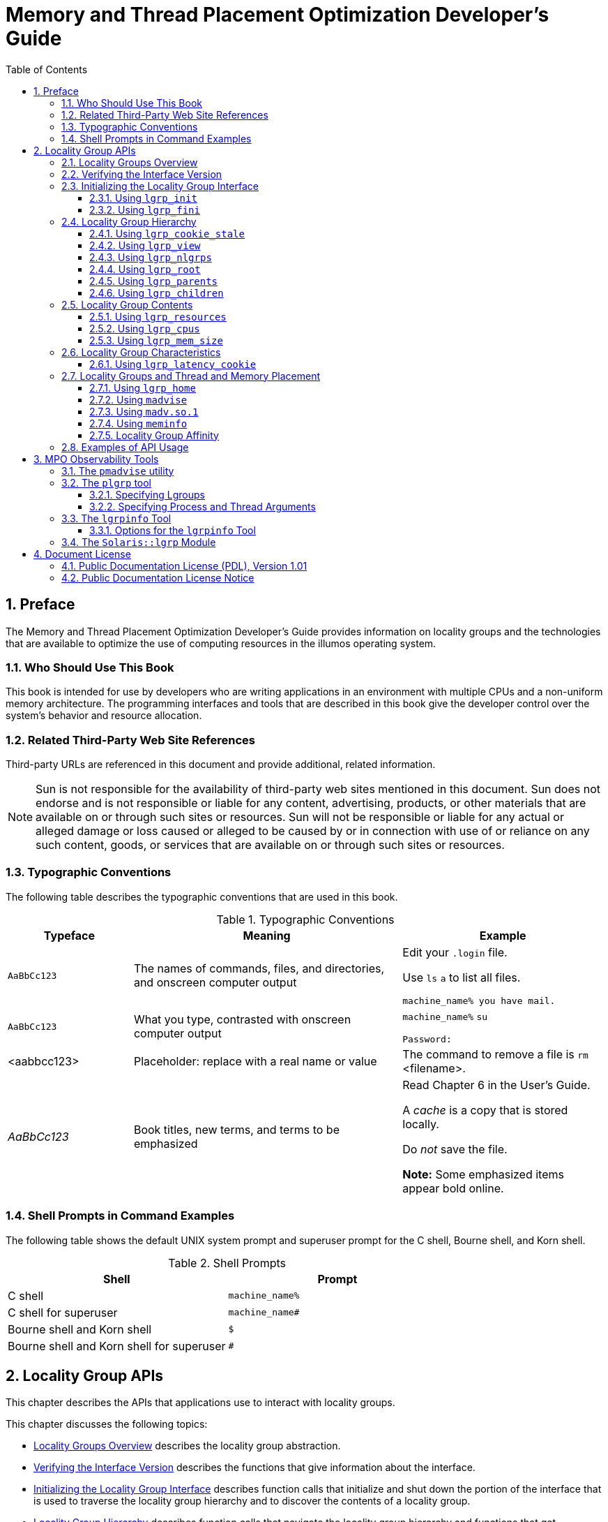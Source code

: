 = Memory and Thread Placement Optimization Developer's Guide
:toc: left
:toclevels: 3
:sectnums:
:source-highlighter: highlight.js
:highlightjs-theme: github
:icons: font
:linkattrs:
:sectanchors:
:stylesdir: .
:stylesheet: illumos-docs.css

== Preface

The Memory and Thread Placement Optimization Developer's Guide provides
information on locality groups and the technologies that are available
to optimize the use of computing resources in the illumos operating
system.

[[who-should-use-this-book]]
=== Who Should Use This Book

This book is intended for use by developers who are writing applications
in an environment with multiple CPUs and a non-uniform memory
architecture. The programming interfaces and tools that are described in
this book give the developer control over the system's behavior and
resource allocation.

[[related-third-party-web-site-references]]
=== Related Third-Party Web Site References

Third-party URLs are referenced in this document and provide additional,
related information.

[NOTE]
Sun is not responsible for the availability of third-party web sites
mentioned in this document. Sun does not endorse and is not responsible
or liable for any content, advertising, products, or other materials
that are available on or through such sites or resources. Sun will not
be responsible or liable for any actual or alleged damage or loss caused
or alleged to be caused by or in connection with use of or reliance on
any such content, goods, or services that are available on or through
such sites or resources.

[[typographic-conventions]]
=== Typographic Conventions

The following table describes the typographic conventions that are used
in this book.

.Typographic Conventions
[width="100%",cols="21%,45%,34%",options="header",]
|===
|Typeface |Meaning |Example
|`AaBbCc123` |The names of commands, files, and directories, and
onscreen computer output a|
Edit your `.login` file.

Use `ls` `a` to list all files.

`machine++_++name% you have mail.`

|`AaBbCc123` |What you type, contrasted with onscreen computer output a|
`machine++_++name%` `su`

`Password:`

|++<++aabbcc123++>++ |Placeholder: replace with a real name or value
|The command to remove a file is `rm` ++<++filename++>++.

|_AaBbCc123_ |Book titles, new terms, and terms to be emphasized a|
Read Chapter 6 in the User's Guide.

A _cache_ is a copy that is stored locally.

Do _not_ save the file.

*Note:* Some emphasized items appear bold online.

|===

[[shell-prompts-in-command-examples]]
=== Shell Prompts in Command Examples

The following table shows the default UNIX system prompt and superuser
prompt for the C shell, Bourne shell, and Korn shell.

.Shell Prompts
[width="100%",cols="50%,50%",options="header",]
|===
|Shell |Prompt
|C shell |`machine++_++name%`
|C shell for superuser |`machine++_++name#`
|Bourne shell and Korn shell |`$`
|Bourne shell and Korn shell for superuser |`#`
|===

[[locality-group-apis]]
== Locality Group APIs

This chapter describes the APIs that applications use to interact with
locality groups.

This chapter discusses the following topics:

* link:#locality-groups-overview[Locality Groups Overview] describes the locality group
abstraction.
* link:#verifying-the-interface-version[Verifying the Interface Version] describes the
functions that give information about the interface.
* link:#initializing-the-locality-group-interface[Initializing the Locality Group Interface] describes
function calls that initialize and shut down the portion of the
interface that is used to traverse the locality group hierarchy and to
discover the contents of a locality group.
* link:#locality-group-hierarchy[Locality Group Hierarchy] describes function calls
that navigate the locality group hierarchy and functions that get
characteristics of the locality group hierarchy.
* link:#locality-group-contents[Locality Group Contents] describes function calls
that retrieve information about a locality group's contents.
* link:#locality-group-characteristics[Locality Group Characteristics] describes function
calls that retrieve information about a locality group's
characteristics.
* link:#locality-groups-and-thread-and-memory-placement[Locality Groups and Thread and Memory Placement]
describes how to affect the locality group placement of a thread and its
memory.
* link:#examples-of-api-usage[Examples of API Usage] contains code that performs
example tasks by using the APIs that are described in this chapter.

[[locality-groups-overview]]
=== Locality Groups Overview

Shared memory multiprocessor computers contain multiple CPUs. Each CPU
can access all of the memory in the machine. In some shared memory
multiprocessors, the memory architecture enables each CPU to access some
areas of memory more quickly than other areas.

When a machine with such a memory architecture runs the illumos
software, providing information to the kernel about the shortest access
times between a given CPU and a given area of memory can improve the
system's performance. The locality group (lgroup) abstraction has been
introduced to handle this information. The lgroup abstraction is part of
the Memory Placement Optimization (MPO) feature.

An lgroup is a set of CPU–like and memory–like devices in which each CPU
in the set can access any memory in that set within a bounded latency
interval. The value of the latency interval represents the least common
latency between all the CPUs and all the memory in that lgroup. The
latency bound that defines an lgroup does not restrict the maximum
latency between members of that lgroup. The value of the latency bound
is the shortest latency that is common to all possible CPU-memory pairs
in the group.

Lgroups are hierarchical. The lgroup hierarchy is a Directed Acyclic
Graph (DAG) and is similar to a tree, except that an lgroup might have
more than one parent. The root lgroup contains all the resources in the
system and can include child lgroups. Furthermore, the root lgroup can
be characterized as having the highest latency value of all the lgroups
in the system. All of its child lgroups will have lower latency values.
The lgroups closer to the root have a higher latency while lgroups
closer to leaves have lower latency.

A computer in which all the CPUs can access all the memory in the same
amount of time can be represented with a single lgroup (see
link:#lgroups-fig-52[Single Locality Group Schematic]). A computer in
which some of the CPUs can access some areas of memory in a shorter time
than other areas can be represented by using multiple lgroups (see
link:#lgroups-fig-53[Multiple Locality Groups Schematic]).

.Single Locality Group Schematic
[#lgroups-fig-52]
image::figures/single-lat-bound.png[All CPUs in the machine can access the memory in a comparable time frame.]

.Multiple Locality Groups Schematic
[#lgroups-fig-53]
image::figures/loc-groups-schem.png[The machine's CPU and memory resources are grouped by bounded latency intervals.]

The organization of the lgroup hierarchy simplifies the task of finding
the nearest resources in the system. Each thread is assigned a home
lgroup upon creation. The operating system attempts to allocate
resources for the thread from the thread's home lgroup by default. For
example, the illumos kernel attempts to schedule a thread to run on the
CPUs in the thread's home lgroup and allocate the thread's memory in the
thread's home lgroup by default. If the desired resources are not
available from the thread's home lgroup, the kernel can traverse the
lgroup hierarchy to find the next nearest resources from parents of the
home lgroup. If the desired resources are not available in the home
lgroup's parents, the kernel continues to traverse the lgroup hierarchy
to the successive ancestor lgroups of the home lgroup. The root lgroup
is the ultimate ancestor of all other lgroups in a machine and contains
all of the machine's resources.

The lgroup APIs export the lgroup abstraction for applications to use
for observability and performance tuning. A new library, called
`liblgrp`, contains the new APIs. Applications can use the APIs to
perform the following tasks:

* Traverse the group hierarchy
* Discover the contents and characteristics of a given lgroup
* Affect the thread and memory placement on lgroups

[[verifying-the-interface-version]]
=== Verifying the Interface Version

The `lgrp++_++version(3LGRP)` function must be used to verify the
presence of a supported lgroup interface before using the lgroup API.
The `lgrp++_++version` function has the following syntax:

[source,c]
----
#include <sys/lgrp_user.h>
int lgrp_version(const int version);
----

The `lgrp++_++version` function takes a version number for the lgroup
interface as an argument and returns the lgroup interface version that
the system supports. When the current implementation of the lgroup API
supports the version number in the `version` argument, the
`lgrp++_++version` function returns that version number. Otherwise, the
`lgrp++_++version` function returns `LGRP++_++VER++_++NONE`.

[[lgroups-ex-26]]
Example of `lgrp++_++version` Use

[source,c]
----
#include <sys/lgrp_user.h>
if (lgrp_version(LGRP_VER_CURRENT) != LGRP_VER_CURRENT) {
    fprintf(stderr, "Built with unsupported lgroup interface %d\n",
        LGRP_VER_CURRENT);
    exit (1);
}
----

[[initializing-the-locality-group-interface]]
=== Initializing the Locality Group Interface

Applications must call `lgrp++_++init(3LGRP)` in order to use the APIs
for traversing the lgroup hierarchy and to discover the contents of the
lgroup hierarchy. The call to `lgrp++_++init` gives the application a
consistent snapshot of the lgroup hierarchy. The application developer
can specify whether the snapshot contains only the resources that are
available to the calling thread specifically or the resources that are
available to the operating system in general. The `lgrp++_++init`
function returns a cookie that is used for the following tasks:

* Navigating the lgroup hierarchy
* Determining the contents of an lgroup
* Determining whether the snapshot is current

[[using-lgrp_init]]
==== Using `lgrp++_++init`

The `lgrp++_++init` function initializes the lgroup interface and takes
a snapshot of the lgroup hierarchy.

[source,c]
----
#include <sys/lgrp_user.h>
lgrp_cookie_t lgrp_init(lgrp_view_t view);
----

When the `lgrp++_++init` function is called with
`LGRP++_++VIEW++_++CALLER` as the view, the function returns a snapshot
that contains only the resources that are available to the calling
thread. When the `lgrp++_++init` function is called with
`LGRP++_++VIEW++_++OS` as the view, the function returns a snapshot that
contains the resources that are available to the operating system. When
a thread successfully calls the `lgrp++_++init` function, the function
returns a cookie that is used by any function that interacts with the
lgroup hierarchy. When a thread no longer needs the cookie, call the
`lgrp++_++fini` function with the cookie as the argument.

The lgroup hierarchy consists of a root lgroup that contains all of the
machine's CPU and memory resources. The root lgroup might contain other
locality groups bounded by smaller latencies.

The `lgrp++_++init` function can return two errors. When a view is
invalid, the function returns EINVAL. When there is insufficient memory
to allocate the snapshot of the lgroup hierarchy, the function returns
ENOMEM.

[[using-lgrp_fini]]
==== Using `lgrp++_++fini`

The `lgrp++_++fini(3LGRP)` function ends the usage of a given cookie and
frees the corresponding lgroup hierarchy snapshot.

[source,c]
----
#include <sys/lgrp_user.h>
int lgrp_fini(lgrp_cookie_t cookie);
----

The `lgrp++_++fini` function takes a cookie that represents an lgroup
hierarchy snapshot created by a previous call to `lgrp++_++init`. The
`lgrp++_++fini` function frees the memory that is allocated to that
snapshot. After the call to `lgrp++_++fini`, the cookie is invalid. Do
not use that cookie again.

When the cookie passed to the `lgrp++_++fini` function is invalid,
`lgrp++_++fini` returns EINVAL.

[[locality-group-hierarchy]]
=== Locality Group Hierarchy

The APIs that are described in this section enable the calling thread to
navigate the lgroup hierarchy. The lgroup hierarchy is a directed
acyclic graph that is similar to a tree, except that a node might have
more than one parent. The root lgroup represents the whole machine and
contains all of that machine's resources. The root lgroup is the lgroup
with the highest latency value in the system. Each of the child lgroups
contains a subset of the hardware that is in the root lgroup. Each child
lgroup is bounded by a lower latency value. Locality groups that are
closer to the root have more resources and a higher latency. Locality
groups that are closer to the leaves have fewer resources and a lower
latency. An lgroup can contain resources directly within its latency
boundary. An lgroup can also contain leaf lgroups that contain their own
sets of resources. The resources of leaf lgroups are available to the
lgroup that encapsulates those leaf lgroups.

[[using-lgrpcookiestale]]
==== Using `lgrp++_++cookie++_++stale`

The `lgrp++_++cookie++_++stale(3LGRP)` function determines whether the
snapshot of the lgroup hierarchy represented by the given cookie is
current.

[source,c]
----
#include <sys/lgrp_user.h>
int lgrp_cookie_stale(lgrp_cookie_t cookie);
----

The cookie returned by the `lgrp++_++init` function can become stale due
to several reasons that depend on the view that the snapshot represents.
A cookie that is returned by calling the `lgrp++_++init` function with
the view set to `LGRP++_++VIEW++_++OS` can become stale due to changes
in the lgroup hierarchy such as dynamic reconfiguration or a change in a
CPU's online status. A cookie that is returned by calling the
`lgrp++_++init` function with the view set to `LGRP++_++VIEW++_++CALLER`
can become stale due to changes in the calling thread's processor set or
changes in the lgroup hierarchy. A stale cookie is refreshed by calling
the `lgrp++_++fini` function with the old cookie, followed by calling
`lgrp++_++init` to generate a new cookie.

The `lgrp++_++cookie++_++stale` function returns EINVAL when the given
cookie is invalid.

[[using-lgrp_view]]
==== Using `lgrp++_++view`

The `lgrp++_++view(3LGRP)` function determines the view with which a
given lgroup hierarchy snapshot was taken.

[source,c]
----
#include <sys/lgrp_user.h>
lgrp_view_t lgrp_view(lgrp_cookie_t cookie);
----

The `lgrp++_++view` function takes a cookie that represents a snapshot
of the lgroup hierarchy and returns the snapshot's view of the lgroup
hierarchy. Snapshots that are taken with the view
`LGRP++_++VIEW++_++CALLER` contain only the resources that are available
to the calling thread. Snapshots that are taken with the view
`LGRP++_++VIEW++_++OS` contain all the resources that are available to
the operating system.

The `lgrp++_++view` function returns EINVAL when the given cookie is
invalid.

[[using-lgrp_nlgrps]]
==== Using `lgrp++_++nlgrps`

The `lgrp++_++nlgrps(3LGRP)` function returns the number of locality
groups in the system. If a system has only one locality group, memory
placement optimizations have no effect.

[source,c]
----
#include <sys/lgrp_user.h>
int lgrp_nlgrps(lgrp_cookie_t cookie);
----

The `lgrp++_++nlgrps` function takes a cookie that represents a snapshot
of the lgroup hierarchy and returns the number of lgroups available in
the hierarchy.

The `lgrp++_++nlgrps` function returns EINVAL when the cookie is
invalid.

[[using-lgrp_root]]
==== Using `lgrp++_++root`

The `lgrp++_++root(3LGRP)` function returns the root lgroup ID.

[source,c]
----
#include <sys/lgrp_user.h>
lgrp_id_t lgrp_root(lgrp_cookie_t cookie);
----

The `lgrp++_++root` function takes a cookie that represents a snapshot
of the lgroup hierarchy and returns the root lgroup ID.

[[using-lgrp_parents]]
==== Using `lgrp++_++parents`

The `lgrp++_++parents(3LGRP)` function takes a cookie that represents a
snapshot of the lgroup hierarchy and returns the number of parent
lgroups for the specified lgroup.

[source,c]
----
#include <sys/lgrp_user.h>
int lgrp_parents(lgrp_cookie_t cookie, lgrp_id_t child,
                 lgrp_id_t *lgrp_array, uint_t lgrp_array_size);
----

If `lgrp++_++array` is not `NULL` and the value of
`lgrp++_++array++_++size` is not zero, the `lgrp++_++parents` function
fills the array with parent lgroup IDs until the array is full or all
parent lgroup IDs are in the array. The root lgroup has zero parents.
When the `lgrp++_++parents` function is called for the root lgroup,
`lgrp++_++array` is not filled in.

The `lgrp++_++parents` function returns EINVAL when the cookie is
invalid. The `lgrp++_++parents` function returns ESRCH when the
specified lgroup ID is not found.

[[using-lgrp_children]]
==== Using `lgrp++_++children`

The `lgrp++_++children(3LGRP)` function takes a cookie that represents
the calling thread's snapshot of the lgroup hierarchy and returns the
number of child lgroups for the specified lgroup.

[source,c]
----
#include <sys/lgrp_user.h>
int lgrp_children(lgrp_cookie_t cookie, lgrp_id_t parent,
                  lgrp_id_t *lgrp_array, uint_t lgrp_array_size);
----

If `lgrp++_++array` is not `NULL` and the value of
`lgrp++_++array++_++size` is not zero, the `lgrp++_++children` function
fills the array with child lgroup IDs until the array is full or all
child lgroup IDs are in the array.

The `lgrp++_++children` function returns EINVAL when the cookie is
invalid. The `lgrp++_++children` function returns ESRCH when the
specified lgroup ID is not found.

[[locality-group-contents]]
=== Locality Group Contents

The following APIs retrieve information about the contents of a given
lgroup.

The lgroup hierarchy organizes the domain's resources to simplify the
process of locating the nearest resource. Leaf lgroups are defined with
resources that have the least latency. Each of the successive ancestor
lgroups of a given leaf lgroup contains the next nearest resources to
its child lgroup. The root lgroup contains all of the resources that are
in the domain.

The resources of a given lgroup are contained directly within that
lgroup or indirectly within the leaf lgroups that the given lgroup
encapsulates. Leaf lgroups directly contain their resources and do not
encapsulate any other lgroups.

[[using-lgrp_resources]]
==== Using `lgrp++_++resources`

The `lgrp++_++resources` function returns the number of resources
contained in a specified lgroup.

[source,c]
----
#include <sys/lgrp_user.h>
int lgrp_resources(lgrp_cookie_t cookie, lgrp_id_t lgrp, lgrp_id_t *lgrpids,
                   uint_t count, lgrp_rsrc_t type);
----

The `lgrp++_++resources` function takes a cookie that represents a
snapshot of the lgroup hierarchy. That cookie is obtained from the
`lgrp++_++init` function. The `lgrp++_++resources` function returns the
number of resources that are in the lgroup with the ID that is specified
by the value of the `lgrp` argument. The `lgrp++_++resources` function
represents the resources with a set of lgroups that directly contain CPU
or memory resources. The `lgrp++_++rsrc++_++t` argument can have the
following two values:

`LGRP++_++RSRC++_++CPU`::
  The `lgrp++_++resources` function returns the number of CPU resources.
`LGRP++_++RSRC++_++MEM`::
  The `lgrp++_++resources` function returns the number of memory
  resources.

When the value passed in the `lgrpids++[]++` argument is not null and
the `count` argument is not zero, the `lgrp++_++resources` function
stores lgroup IDs in the `lgrpids++[]++` array. The number of lgroup IDs
stored in the array can be up to the value of the `count` argument.

The `lgrp++_++resources` function returns EINVAL when the specified
cookie, lgroup ID, or type are not valid. The `lgrp++_++resources`
function returns ESRCH when the function does not find the specified
lgroup ID.

[[using-lgrp_cpus]]
==== Using `lgrp++_++cpus`

The `lgrp++_++cpus(3LGRP)` function takes a cookie that represents a
snapshot of the lgroup hierarchy and returns the number of CPUs in a
given lgroup.

[source,c]
----
#include <sys/lgrp_user.h>
int lgrp_cpus(lgrp_cookie_t cookie, lgrp_id_t lgrp, processorid_t *cpuids,
              uint_t count, int content);
----

If the `cpuid++[]++` argument is not `NULL` and the CPU count is not
zero, the `lgrp++_++cpus` function fills the array with CPU IDs until
the array is full or all the CPU IDs are in the array.

The `content` argument can have the following two values:

`LGRP++_++CONTENT++_++ALL`::
  The `lgrp++_++cpus` function returns IDs for the CPUs in this lgroup
  and this lgroup's descendants.
`LGRP++_++CONTENT++_++DIRECT`::
  The `lgrp++_++cpus` function returns IDs for the CPUs in this lgroup
  only.

The `lgrp++_++cpus` function returns EINVAL when the cookie, lgroup ID,
or one of the flags is not valid. The `lgrp++_++cpus` function returns
ESRCH when the specified lgroup ID is not found.

[[using-lgrpmemsize]]
==== Using `lgrp++_++mem++_++size`

The `lgrp++_++mem++_++size(3LGRP)` function takes a cookie that
represents a snapshot of the lgroup hierarchy and returns the size of
installed or free memory in the given lgroup. The
`lgrp++_++mem++_++size` function reports memory sizes in bytes.

[source,c]
----
#include <sys/lgrp_user.h>
lgrp_mem_size_t lgrp_mem_size(lgrp_cookie_t cookie, lgrp_id_t lgrp,
                              int type, int content)
----

The `type` argument can have the following two values:

`LGRP++_++MEM++_++SZ++_++FREE`::
  The `lgrp++_++mem++_++size` function returns the amount of free memory
  in bytes.
`LGRP++_++MEM++_++SZ++_++INSTALLED`::
  The `lgrp++_++mem++_++size` function returns the amount of installed
  memory in bytes.

The `content` argument can have the following two values:

`LGRP++_++CONTENT++_++ALL`::
  The `lgrp++_++mem++_++size` function returns the amount of memory in
  this lgroup and this lgroup's descendants.
`LGRP++_++CONTENT++_++DIRECT`::
  The `lgrp++_++mem++_++size` function returns the amount of memory in
  this lgroup only.

The `lgrp++_++mem++_++size` function returns EINVAL when the cookie,
lgroup ID, or one of the flags is not valid. The `lgrp++_++mem++_++size`
function returns ESRCH when the specified lgroup ID is not found.

[[locality-group-characteristics]]
=== Locality Group Characteristics

The following API retrieves information about the characteristics of a
given lgroup.

[[using-lgrplatencycookie]]
==== Using `lgrp++_++latency++_++cookie`

The `lgrp++_++latency(3LGRP)` function returns the latency between a CPU
in one lgroup to the memory in another lgroup.

[source,c]
----
#include <sys/lgrp_user.h>
int lgrp_latency_cookie(lgrp_cookie_t cookie, lgrp_id_t from, lgrp_id_t to.
                        lat_between_t between);
----

The `lgrp++_++latency++_++cookie` function takes a cookie that
represents a snapshot of the lgroup hierarchy. The `lgrp++_++init`
function creates this cookie. The `lgrp++_++latency++_++cookie` function
returns a value that represents the latency between a hardware resource
in the lgroup given by the value of the `from` argument and a hardware
resource in the lgroup given by the value of the `to` argument. If both
arguments point to the same lgroup, the `lgrp++_++latency++_++cookie`
function returns the latency value within that lgroup.

[NOTE]
The latency value returned by the `lgrp++_++latency++_++cookie` function
is defined by the operating system and is platform-specific. This value
does not necessarily represent the actual latency between hardware
devices. Use this value only for comparison within one domain.

When the value of the `between` argument is
`LGRP++_++LAT++_++CPU++_++TO++_++MEM`, the `lgrp++_++latency++_++cookie`
function measures the latency from a CPU resource to a memory resource.

The `lgrp++_++latency++_++cookie` function returns EINVAL when the
lgroup ID is not valid. When the `lgrp++_++latency++_++cookie` function
does not find the specified lgroup ID, the “from” lgroup does not
contain any CPUs, or the “to” lgroup does not have any memory, the
`lgrp++_++latency++_++cookie` function returns ESRCH.

[[locality-groups-and-thread-and-memory-placement]]
=== Locality Groups and Thread and Memory Placement

This section discusses the APIs used to discover and affect thread and
memory placement with respect to lgroups.

* The `lgrp++_++home(3LGRP)` function is used to discover thread
placement.
* The `meminfo(2)` system call is used to discover memory placement.
* The `MADV++_++ACCESS` flags to the `madvise(3C)` function are used to
affect memory allocation among lgroups.
* The `lgrp++_++affinity++_++set(3LGRP)` function can affect thread and
memory placement by setting a thread's affinity for a given lgroup.
* The affinities of an lgroup may specify an order of preference for
lgroups from which to allocate resources.
* The kernel needs information about the likely pattern of an
application's memory use in order to allocate memory resources
efficiently.
* The `madvise` function and its shared object analogue `madv.so.1`
provide this information to the kernel.
* A running process can gather memory usage information about itself by
using the `meminfo` system call.

[[using-lgrp_home]]
==== Using `lgrp++_++home`

The `lgrp++_++home` function returns the home lgroup for the specified
process or thread.

[source,c]
----
#include <sys/lgrp_user.h>
lgrp_id_t lgrp_home(idtype_t idtype, id_t id);
----

The `lgrp++_++home` function returns EINVAL when the ID type is not
valid. The `lgrp++_++home` function returns EPERM when the effective
user of the calling process is not the superuser and the real or
effective user ID of the calling process does not match the real or
effective user ID of one of the threads. The `lgrp++_++home` function
returns ESRCH when the specified process or thread is not found.

[[using-madvise]]
==== Using `madvise`

The `madvise` function advises the kernel that a region of user virtual
memory in the range starting at the address specified in `addr` and with
length equal to the value of the `len` parameter is expected to follow a
particular pattern of use. The kernel uses this information to optimize
the procedure for manipulating and maintaining the resources associated
with the specified range. Use of the `madvise` function can increase
system performance when used by programs that have specific knowledge of
their access patterns over memory.

[source,c]
----
#include <sys/types.h>
#include <sys/mman.h>
int madvise(caddr_t addr, size_t len, int advice);
----

The `madvise` function provides the following flags to affect how a
thread's memory is allocated among lgroups:

`MADV++_++ACCESS++_++DEFAULT`::
  This flag resets the kernel's expected access pattern for the
  specified range to the default.
`MADV++_++ACCESS++_++LWP`::
  This flag advises the kernel that the next LWP to touch the specified
  address range is the LWP that will access that range the most. The
  kernel allocates the memory and other resources for this range and the
  LWP accordingly.
`MADV++_++ACCESS++_++MANY`::
  This flag advises the kernel that many processes or LWPs will access
  the specified address range randomly across the system. The kernel
  allocates the memory and other resources for this range accordingly.

The `madvise` function can return the following values:

EAGAIN::
  Some or all of the mappings in the specified address range, from
  `addr` to `addr`{plus}`len`, are locked for I/O.
EINVAL::
  The value of the `addr` parameter is not a multiple of the page size
  as returned by `sysconf(3C)`, the length of the specified address
  range is less than or equal to zero, or the advice is invalid.
EIO::
  An I/O error occurs while reading from or writing to the file system.
ENOMEM::
  Addresses in the specified address range are outside the valid range
  for the address space of a process or the addresses in the specified
  address range specify one or more pages that are not mapped.
ESTALE::
  The NFS file handle is stale.

[[using-madvso1]]
==== Using `madv.so.1`

The `madv.so.1` shared object enables the selective configuration of
virtual memory advice for launched processes and their descendants. To
use the shared object, the following string must be present in the
environment:

....
LD_PRELOAD=$LD_PRELOAD:madv.so.1
....

The `madv.so.1` shared object applies memory advice as specified by the
value of the `MADV` environment variable. The `MADV` environment
variable specifies the virtual memory advice to use for all heap, shared
memory, and mmap regions in the process address space. This advice is
applied to all created processes. The following values of the `MADV`
environment variable affect resource allocation among lgroups:

`access++_++default`::
  This value resets the kernel's expected access pattern to the default.
`access++_++lwp`::
  This value advises the kernel that the next LWP to touch an address
  range is the LWP that will access that range the most. The kernel
  allocates the memory and other resources for this range and the LWP
  accordingly.
`access++_++many`::
  This value advises the kernel that many processes or LWPs will access
  memory randomly across the system. The kernel allocates the memory and
  other resources accordingly.

The value of the `MADVCFGFILE` environment variable is the name of a
text file that contains one or more memory advice configuration entries
in the form ++<++exec-name++>++:++<++advice-opts++>++.

The value of ++<++exec-name++>++ is the name of an application or
executable. The value of ++<++exec-name++>++ can be a full pathname, a
base name, or a pattern string.

The value of ++<++advice-opts++>++ is of the form
++<++region++>++=++<++advice++>++. The values of ++<++advice++>++ are
the same as the values for the `MADV` environment variable. Replace
++<++region++>++ with any of the following legal values:

`madv`::
  Advice applies to all heap, shared memory, and `mmap(2)` regions in
  the process address space.
`heap`::
  The heap is defined to be the `brk(2)` area. Advice applies to the
  existing heap and to any additional heap memory allocated in the
  future.
`shm`::
  Advice applies to shared memory segments. See `shmat(2)` for more
  information on shared memory operations.
`ism`::
  Advice applies to shared memory segments that are using the
  `SHM++_++SHARE++_++MMU` flag. The `ism` option takes precedence over
  `shm`.
`dsm`::
  Advice applies to shared memory segments that are using the
  `SHM++_++PAGEABLE` flag. The `dsm` option takes precedence over `shm`.
`mapshared`::
  Advice applies to mappings established by the `mmap` system call using
  the `MAP++_++SHARED` flag.
`mapprivate`::
  Advice applies to mappings established by the `mmap` system call using
  the `MAP++_++PRIVATE` flag.
`mapanon`::
  Advice applies to mappings established by the `mmap` system call using
  the `MAP++_++ANON` flag. The `mapanon` option takes precedence when
  multiple options apply.

The value of the `MADVERRFILE` environment variable is the name of the
path where error messages are logged. In the absence of a `MADVERRFILE`
location, the `madv.so.1` shared object logs errors by using
`syslog(3C)` with a `LOG++_++ERR` as the severity level and
`LOG++_++USER` as the facility descriptor.

Memory advice is inherited. A child process has the same advice as its
parent. The advice is set back to the system default advice after a call
to `exec(2)` unless a different level of advice is configured using the
`madv.so.1` shared object. Advice is only applied to `mmap` regions
explicitly created by the user program. Regions established by the
run-time linker or by system libraries that make direct system calls are
not affected.

[[madvso1-usage-examples]]
===== `madv.so.1` Usage Examples

The following examples illustrate specific aspects of the `madv.so.1`
shared object.

[[lgroups-ex-43]]
Setting Advice for a Set of Applications

This configuration applies advice to all ISM segments for applications
with exec names that begin with `foo`.

....
$ LD_PRELOAD=$LD_PRELOAD:madv.so.1
$ MADVCFGFILE=madvcfg
$ export LD_PRELOAD MADVCFGFILE
$ cat $MADVCFGFILE
        foo*:ism=access_lwp
....

[[lgroups-ex-44]]
Excluding a Set of Applications From Advice

This configuration sets advice for all applications with the exception
of `ls`.

....
$ LD_PRELOAD=$LD_PRELOAD:madv.so.1
$ MADV=access_many
$ MADVCFGFILE=madvcfg
$ export LD_PRELOAD MADV MADVCFGFILE
$ cat $MADVCFGFILE
        ls:
....

[[lgroups-ex-45]]
Pattern Matching in a Configuration File

Because the configuration specified in `MADVCFGFILE` takes precedence
over the value set in `MADV`, specifying `++*++` as the
++<++exec-name++>++ of the last configuration entry is equivalent to
setting `MADV`. This example is equivalent to the previous example.

....
$ LD_PRELOAD=$LD_PRELOAD:madv.so.1
$ MADVCFGFILE=madvcfg
$ export LD_PRELOAD MADVCFGFILE
$ cat $MADVCFGFILE
        ls:
        *:madv=access_many
....

[[lgroups-ex-46]]
Advice for Multiple Regions

This configuration applies one type of advice for `mmap` regions and
different advice for heap and shared memory regions for applications
whose `exec` names begin with `foo`.

....
$ LD_PRELOAD=$LD_PRELOAD:madv.so.1
$ MADVCFGFILE=madvcfg
$ export LD_PRELOAD MADVCFGFILE
$ cat $MADVCFGFILE
        foo*:madv=access_many,heap=sequential,shm=access_lwp
....

[[using-meminfo]]
==== Using `meminfo`

The `meminfo` function gives the calling process information about the
virtual memory and physical memory that the system has allocated to that
process.

[source,c]
----
#include <sys/types.h>
#include <sys/mman.h>
int meminfo(const uint64_t inaddr[], int addr_count,
    const uint_t info_req[], int info_count, uint64_t outdata[],
    uint_t validity[]);
----

The `meminfo` function can return the following types of information:

`MEMINFO++_++VPHYSICAL`::
  The physical memory address corresponding to the given virtual address
`MEMINFO++_++VLGRP`::
  The lgroup to which the physical page corresponding to the given
  virtual address belongs
`MEMINFO++_++VPAGESIZE`::
  The size of the physical page corresponding to the given virtual
`MEMINFO++_++VREPLCNT`::
  The number of replicated physical pages that correspond to the given
  virtual address
`MEMINFO++_++VREPL++|++n`::
  The __n__th physical replica of the given virtual address
`MEMINFO++_++VREPL++_++LGRP++|++n`::
  The lgroup to which the __n__th physical replica of the given virtual
  address belongs
`MEMINFO++_++PLGRP`::
  The lgroup to which the given physical address belongs

The `meminfo` function takes the following parameters:

`inaddr`::
  An array of input addresses.
`addr++_++count`::
  The number of addresses that are passed to `meminfo`.
`info++_++req`::
  An array that lists the types of information that are being requested.
`info++_++count`::
  The number of pieces of information that are requested for each
  address in the `inaddr` array.
`outdata`::
  An array where the `meminfo` function places the results. The array's
  size is equal to the product of the values of the `info++_++req` and
  `addr++_++count` parameters.
`validity`::
  An array of size equal to the value of the `addr++_++count` parameter.
  The `validity` array contains bitwise result codes. The __0__th bit of
  the result code evaluates the validity of the corresponding input
  address. Each successive bit in the result code evaluates the validity
  of the response to the members of the `info++_++req` array in turn.

The `meminfo` function returns EFAULT when the area of memory to which
the `outdata` or `validity` arrays point cannot be written to. The
`meminfo` function returns EFAULT when the area of memory to which the
`info++_++req` or `inaddr` arrays point cannot be read from. The
`meminfo` function returns EINVAL when the value of `info++_++count`
exceeds 31 or is less than 1. The `meminfo` function returns EINVAL when
the value of `addr++_++count` is less than zero.

[[lgroups-ex-41]]
Use of `meminfo` to Print Out Physical Pages and Page Sizes
Corresponding to a Set of Virtual Addresses

[source,c]
----
print_info(void **addrvec, int how_many)
{
        static const int info[] = {
                MEMINFO_VPHYSICAL,
                MEMINFO_VPAGESIZE};
        uint64_t * inaddr = alloca(sizeof(uint64_t) * how_many);
        uint64_t * outdata = alloca(sizeof(uint64_t) * how_many * 2;
        uint_t * validity = alloca(sizeof(uint_t) * how_many);

        int i;

        for (i = 0; i < how_many; i++)
                inaddr[i] = (uint64_t *)addr[i];

        if (meminfo(inaddr, how_many,  info,
                    sizeof (info)/ sizeof(info[0]),
                    outdata, validity) < 0)
                ...

        for (i = 0; i < how_many; i++) {
                if (validity[i] & 1 == 0)
                        printf("address 0x%llx not part of address
                                        space\n",
                                inaddr[i]);

                else if (validity[i] & 2 == 0)
                        printf("address 0x%llx has no physical page
                                        associated with it\n",
                                inaddr[i]);

                else {
                        char buff[80];
                        if (validity[i] & 4 == 0)
                                strcpy(buff, "<Unknown>");
                                sprintf(buff, "%lld", outdata[i * 2 +
                                                1]);
                        printf("address 0x%llx is backed by physical
                                        page 0x%llx of size %s\n",
                                        inaddr[i], outdata[i * 2], buff);
                }
        }
}
----

[[locality-group-affinity]]
==== Locality Group Affinity

The kernel assigns a thread to a locality group when the lightweight
process (LWP) for that thread is created. That lgroup is called the
thread's _home lgroup_. The kernel runs the thread on the CPUs in the
thread's home lgroup and allocates memory from that lgroup whenever
possible. If resources from the home lgroup are unavailable, the kernel
allocates resources from other lgroups. When a thread has affinity for
more than one lgroup, the operating system allocates resources from
lgroups chosen in order of affinity strength. Lgroups can have one of
three distinct affinity levels:

[arabic]
. `LGRP++_++AFF++_++STRONG` indicates strong affinity. If this lgroup is
the thread's home lgroup, the operating system avoids rehoming the
thread to another lgroup if possible. Events such as dynamic
reconfiguration, processor, offlining, processor binding, and processor
set binding and manipulation might still result in thread rehoming.
. `LGRP++_++AFF++_++WEAK` indicates weak affinity. If this lgroup is the
thread's home lgroup, the operating system rehomes the thread if
necessary for load balancing purposes.
. `LGRP++_++AFF++_++NONE` indicates no affinity. If a thread has no
affinity to any lgroup, the operating system assigns a home lgroup to
the thread .

The operating system uses lgroup affinities as advice when allocating
resources for a given thread. The advice is factored in with the other
system constraints. Processor binding and processor sets do not change
lgroup affinities, but might restrict the lgroups on which a thread can
run.

[[using-lgrpaffinityget]]
===== Using `lgrp++_++affinity++_++get`

The `lgrp++_++affinity++_++get(3LGRP)` function returns the affinity
that a LWP has for a given lgroup.

[source,c]
----
#include <sys/lgrp_user.h>
lgrp_affinity_t lgrp_affinity_get(idtype_t idtype, id_t id, lgrp_id_t lgrp);
----

The `idtype` and `id` arguments specify the LWP that the
`lgrp++_++affinity++_++get` function examines. If the value of `idtype`
is `P++_++PID`, the `lgrp++_++affinity++_++get` function gets the lgroup
affinity for one of the LWPs in the process whose process ID matches the
value of the `id` argument. If the value of `idtype` is `P++_++LWPID`,
the `lgrp++_++affinity++_++get` function gets the lgroup affinity for
the LWP of the current process whose LWP ID matches the value of the
`id` argument. If the value of `idtype` is `P++_++MYID`, the
`lgrp++_++affinity++_++get` function gets the lgroup affinity for the
current LWP.

The `lgrp++_++affinity++_++get` function returns EINVAL when the given
lgroup or ID type is not valid. The `lgrp++_++affinity++_++get` function
returns EPERM when the effective user of the calling process is not the
superuser and the ID of the calling process does not match the real or
effective user ID of one of the LWPs. The `lgrp++_++affinity++_++get`
function returns ESRCH when a given lgroup or LWP is not found.

[[using-lgrpaffinityset]]
===== Using `lgrp++_++affinity++_++set`

The `lgrp++_++affinity++_++set(3LGRP)` function sets the affinity that a
LWP or set of LWPs have for a given lgroup.

[source,c]
----
#include <sys/lgrp_user.h>
int lgrp_affinity_set(idtype_t idtype, id_t id, lgrp_id_t lgrp,
                      lgrp_affinity_t affinity);
----

The `idtype` and `id` arguments specify the LWP or set of LWPs the
`lgrp++_++affinity++_++set` function examines. If the value of `idtype`
is `P++_++PID`, the `lgrp++_++affinity++_++set` function sets the lgroup
affinity for all of the LWPs in the process whose process ID matches the
value of the `id` argument to the affinity level specified in the
`affinity` argument. If the value of `idtype` is `P++_++LWPID`, the
`lgrp++_++affinity++_++set` function sets the lgroup affinity for the
LWP of the current process whose LWP ID matches the value of the `id`
argument to the affinity level specified in the `affinity` argument. If
the value of `idtype` is `P++_++MYID`, the `lgrp++_++affinity++_++set`
function sets the lgroup affinity for the current LWP or process to the
affinity level specified in the `affinity` argument.

The `lgrp++_++affinity++_++set` function returns EINVAL when the given
lgroup, affinity, or ID type is not valid. The
`lgrp++_++affinity++_++set` function returns EPERM when the effective
user of the calling process is not the superuser and the ID of the
calling process does not match the real or effective user ID of one of
the LWPs. The `lgrp++_++affinity++_++set` function returns ESRCH when a
given lgroup or LWP is not found.

[[examples-of-api-usage]]
=== Examples of API Usage

This section contains code for example tasks that use the APIs that are
described in this chapter.

[[lgroups-ex-47]]
Move Memory to a Thread

The following code sample moves the memory in the address range between
`addr` and `addr`{plus}`len` near the next thread to touch that range.

[source,c]
----
#include <stdio.h>
#include <sys/mman.h>
#include <sys/types.h>

/*
 * Move memory to thread
 */
mem_to_thread(caddr_t addr, size_t len)
{
    if (madvise(addr, len, MADV_ACCESS_LWP) < 0)
        perror("madvise");
}
----

[[lgroups-ex-48]]
Move a Thread to Memory

This sample code uses the `meminfo` function to determine the lgroup of
the physical memory backing the virtual page at the given address. The
sample code then sets a strong affinity for that lgroup in an attempt to
move the current thread near that memory.

[source,c]
----
#include <stdio.h>
#include <sys/lgrp_user.h>
#include <sys/mman.h>
#include <sys/types.h>

/*
 * Move a thread to memory
 */
thread_to_memory(caddr_t va)
{
    uint64_t    addr;
    ulong_t     count;
    lgrp_id_t   home;
    uint64_t    lgrp;
    uint_t      request;
    uint_t      valid;

    addr = (uint64_t)va;
    count = 1;
    request = MEMINFO_VLGRP;
    if (meminfo(&addr, 1, &request, 1, &lgrp, &valid) != 0) {
        perror("meminfo");
        return (1);
    }

    if (lgrp_affinity_set(P_LWPID, P_MYID, lgrp, LGRP_AFF_STRONG) != 0) {
        perror("lgrp_affinity_set");
        return (2);
    }

    home = lgrp_home(P_LWPID, P_MYID);
    if (home == -1) {
        perror ("lgrp_home");
        return (3);
    }

    if (home != lgrp)
        return (-1);

    return (0);
}
----

[[lgroups-ex-49]]
Walk the lgroup Hierarchy

The following sample code walks through and prints out the lgroup
hierarchy.

[source,c]
----
#include <stdio.h>
#include <stdlib.h>
#include <sys/lgrp_user.h>
#include <sys/types.h>

/*
 * Walk and print lgroup hierarchy from given lgroup
 * through all its descendants
 */
lgrp_walk(lgrp_cookie_t cookie, lgrp_id_t lgrp, lgrp_content_t content)
{
    lgrp_affinity_t    aff;
    lgrp_id_t          *children;
    processorid_t      *cpuids;
    int                i;
    int                ncpus;
    int                nchildren;
    int                nparents;
    lgrp_id_t          *parents;
    lgrp_mem_size_t    size;

    /*
     * Print given lgroup, caller's affinity for lgroup,
     * and desired content specified
     */
    printf("LGROUP #%d:\n", lgrp);

    aff = lgrp_affinity_get(P_LWPID, P_MYID, lgrp);
    if (aff == -1)
        perror ("lgrp_affinity_get");
    printf("\tAFFINITY: %d\n", aff);

    printf("CONTENT %d:\n", content);

    /*
     * Get CPUs
     */
    ncpus = lgrp_cpus(cookie, lgrp, NULL, 0, content);
    printf("\t%d CPUS: ", ncpus);
    if (ncpus == -1) {
        perror("lgrp_cpus");
        return (-1);
    } else if (ncpus > 0) {
        cpuids = malloc(ncpus * sizeof (processorid_t));
        ncpus = lgrp_cpus(cookie, lgrp, cpuids, ncpus, content);
                if (ncpus == -1) {
            free(cpuids);
                        perror("lgrp_cpus");
            return (-1);
        }
        for (i = 0; i < ncpus; i++)
            printf("%d ", cpuids[i]);
        free(cpuids);
    }
    printf("\n");

    /*
     * Get memory size
     */
    printf("\tMEMORY: ");
    size = lgrp_mem_size(cookie, lgrp, LGRP_MEM_SZ_INSTALLED, content);
    if (size == -1) {
        perror("lgrp_mem_size");
        return (-1);
    }
    printf("installed bytes 0x%llx, ", size);
    size = lgrp_mem_size(cookie, lgrp, LGRP_MEM_SZ_FREE, content);
        if (size == -1) {
        perror("lgrp_mem_size");
        return (-1);
    }
    printf("free bytes 0x%llx\n", size);

    /*
     * Get parents
     */
    nparents = lgrp_parents(cookie, lgrp, NULL, 0);
    printf("\t%d PARENTS: ", nparents);
    if (nparents == -1) {
        perror("lgrp_parents");
        return (-1);
    } else if (nparents > 0) {
        parents = malloc(nparents * sizeof (lgrp_id_t));
        nparents = lgrp_parents(cookie, lgrp, parents, nparents);
                if (nparents == -1) {
            free(parents);
                        perror("lgrp_parents");
            return (-1);
                }
        for (i = 0; i < nparents; i++)
            printf("%d ", parents[i]);
        free(parents);
    }
    printf("\n");

    /*
     * Get children
     */
    nchildren = lgrp_children(cookie, lgrp, NULL, 0);
    printf("\t%d CHILDREN: ", nchildren);
    if (nchildren == -1) {
        perror("lgrp_children");
        return (-1);
    } else if (nchildren > 0) {
        children = malloc(nchildren * sizeof (lgrp_id_t));
        nchildren = lgrp_children(cookie, lgrp, children, nchildren);
                if (nchildren == -1) {
            free(children);
                        perror("lgrp_children");
            return (-1);
                }
        printf("Children: ");
        for (i = 0; i < nchildren; i++)
            printf("%d ", children[i]);
        printf("\n");

        for (i = 0; i < nchildren; i++)
            lgrp_walk(cookie, children[i], content);

        free(children);
    }
    printf("\n");

    return (0);
}
----

[[lgroups-ex-50]]
Find the Closest lgroup With Available Memory Outside a Given lgroup

[source,c]
----
#include <stdio.h>
#include <stdlib.h>
#include <sys/lgrp_user.h>
#include <sys/types.h>

#define INT_MAX 2147483647

/*
 * Find next closest lgroup outside given one with available memory
 */
lgrp_next_nearest(lgrp_cookie_t cookie, lgrp_id_t from)
{
    lgrp_id_t          closest;
    int                i;
    int                latency;
    int                lowest;
    int                nparents;
    lgrp_id_t          *parents;
    lgrp_mem_size_t    size;

    /*
     * Get number of parents
     */
    nparents = lgrp_parents(cookie, from, NULL, 0);
    if (nparents == -1) {
        perror("lgrp_parents");
        return (LGRP_NONE);
    }

    /*
     * No parents, so current lgroup is next nearest
     */
    if (nparents == 0) {
        return (from);
    }

    /*
     * Get parents
     */
    parents = malloc(nparents * sizeof (lgrp_id_t));
    nparents = lgrp_parents(cookie, from, parents, nparents);
    if (nparents == -1) {
        perror("lgrp_parents");
        free(parents);
        return (LGRP_NONE);
        }

    /*
     * Find closest parent (ie. the one with lowest latency)
     */
    closest = LGRP_NONE;
    lowest = INT_MAX;
    for (i = 0; i < nparents; i++) {
        lgrp_id_t   lgrp;

        /*
         * See whether parent has any free memory
         */
        size = lgrp_mem_size(cookie, parents[i], LGRP_MEM_SZ_FREE,
            LGRP_CONTENT_ALL);
        if (size > 0)
            lgrp = parents[i];
        else {
            if (size == -1)
                perror("lgrp_mem_size");

            /*
             * Find nearest ancestor if parent doesn't
             * have any memory
             */
            lgrp = lgrp_next_nearest(cookie, parents[i]);
            if (lgrp == LGRP_NONE)
                continue;
        }

        /*
         * Get latency within parent lgroup
         */
        latency = lgrp_latency_cookie(lgrp, lgrp);
        if (latency == -1) {
            perror("lgrp_latency_cookie");
            continue;
        }

        /*
         * Remember lgroup with lowest latency
         */
        if (latency < lowest) {
            closest = lgrp;
            lowest = latency;
        }
    }

    free(parents);
    return (closest);
}

/*
 * Find lgroup with memory nearest home lgroup of current thread
 */
lgrp_nearest(lgrp_cookie_t cookie)
{
    lgrp_id_t   home;
    longlong_t  size;

    /*
     * Get home lgroup
     */
    home = lgrp_home(P_LWPID, P_MYID);

    /*
     * See whether home lgroup has any memory available in its hierarchy
     */
    size = lgrp_mem_size(cookie, home, LGRP_MEM_SZ_FREE,
        LGRP_CONTENT_ALL);
    if (size == -1)
        perror("lgrp_mem_size");

    /*
     * It does, so return the home lgroup.
     */
    if (size > 0)
        return (home);

    /*
     * Otherwise, find next nearest lgroup outside of the home.
     */
    return (lgrp_next_nearest(cookie, home));
}
----

[[lgroups-ex-51]]
Find Nearest lgroup With Free Memory

This example code finds the nearest lgroup with free memory to a given
thread's home lgroup.

[source,c]
----
lgrp_nearest(lgrp_cookie_t cookie)
{
        lgrp_id_t         home;
        longlong_t        size;

        /*
         * Get home lgroup
         */

        home = lgrp_home();

        /*
         * See whether home lgroup has any memory available in its hierarchy
         */

        if (lgrp_mem_size(cookie, lgrp, LGRP_MEM_SZ_FREE,
            LGRP_CONTENT_ALL, &size) == -1)
                perror("lgrp_mem_size");

        /*
         * It does, so return the home lgroup.
         */

        if (size > 0)
                return (home);

        /*
         * Otherwise, find next nearest lgroup outside of the home.
         */

        return (lgrp_next_nearest(cookie, home));
}
----

[[mpo-observability-tools]]
== MPO Observability Tools

This chapter describes the tools that are available to use the MPO
functionality that is available in the illumos operating system.

This chapter discusses the following topics:

* link:#the-pmadvise-utility[The utility] describes the tool that applies rules that
define the memory use of a process.
* link:#the-plgrp-tool[The tool] describes the tool that can display and set a
thread's affinity for a locality group.
* link:#the-lgrpinfo-tool[The Tool] prints information about the lgroup hierarchy,
contents, and characteristics.
* link:#the-solarislgrp-module[The Module] describes a Perl interface to the locality
group API that is described in link:#locality-group-apis[Locality Group APIs].

[[the-pmadvise-utility]]
=== The `pmadvise` utility

The `pmadvise` utility applies rules to a process that define how that
process uses memory. The `pmadvise` utility applies the rules, called
_advice_, to the process with the `madvise(3C)` tool. This tool can
apply advice to a specific subrange of locations in memory at a specific
time. By contrast, the `madv.so.1(1)` tool applies the advice throughout
the execution of the target program to all segments of a specified type.

The `pmadvise` utility has the following options:

`f`::
  This option takes control of the target process. This option overrides
  the control of any other process. See the `proc(1)` manual page.
`o`::
  This option specifies the advice to apply to the target process.
  Specify the advice in this format:
  +
....
private=advice
shared=advice
heap=advice
stack=advice
address:length=advice
....
  +
  The value of the ++<++advice++>++ term can be one of the following:
  +
....
....
  +
  You can specify an address and length to specify the subrange where
  the advice applies. Specify the address in hexadecimal notation and
  the length in bytes.
  +
  If you do not specify the length and the starting address refers to
  the start of a segment, the `pmadvise` utility applies the advice to
  that segment. You can qualify the length by adding the letters K, M,
  G, T, P, or E to specify kilobytes, megabytes, gigabytes, terabytes,
  or exabytes, respectively.
`v`::
  This option prints verbose output in the style of the `pmap(1)` tool
  that shows the value and locations of the advice rules currently in
  force.

The `pmadvise` tool attempts to process all legal options. When the
pmadvise tool attempts to process an option that specifies an illegal
address range, the tool prints an error message and skips that option.
When the `pmadvise` tool finds a syntax error, it quits without
processing any options and prints a usage message.

When the advice for a specific region conflicts with the advice for a
more general region, the advice for the more specific region takes
precedence. Advice that specifies a particular address range has
precedence over advice for the heap and stack regions, and advice for
the heap and stack regions has precedence over advice for private and
shared memory.

The advice rules in each of the following groups are mutually exclusive
from other advice rules within the same group:

....
MADV_NORMAL, MADV_RANDOM, MADV_SEQUENTIAL
MADV_WILLNEED, MADV_DONTNEED, MADV_FREE   
MADV_ACCESS_DEFAULT, MADV_ACCESS_LWP, MADV_ACCESS_MANY
....

[[the-plgrp-tool]]
=== The `plgrp` tool

The `plgrp` utility can display or set the home lgroup and lgroup
affinities for one or more processes, threads, or lightweight processes
(LWPs). The system assigns a home lgroup to each thread on creation.
When the system allocates a CPU or memory resource to a thread, it
searches the lgroup hierarchy from the thread's home lgroup for the
nearest available resources to the thread's home.

The system chooses a home lgroup for each thread. The thread's affinity
for its home lgroup is initially set to none, or no affinity. When a
thread sets an affinity for an lgroup in its processor set that is
higher than the thread's affinity for its home lgroup, the system moves
the thread to that lgroup. The system does not move threads that are
bound to a CPU. The system rehomes a thread to the lgroup in its
processor set that has the highest affinity when the thread's affinity
for its home lgroup is removed (set to none).

For a full description of the different levels of lgroup affinity and
their semantics, see the `lgrp++_++affinity++_++set(3LGRP)` manual page.

The `plgrp` tool supports the following options:

`a` ++<++lgroup list++>++::
  This option displays the affinities of the processes or threads that
  you specify for the lgroups in the list.
`A`++<++lgroup list++>++/`none++|++weak++|++strong++[++,...++]++`::
  This option sets the affinity of the processes or threads that you
  specify for the lgroups in the list. You can use a comma separated
  list of ++<++lgroup++>++/++<++affinity++>++ assignments to set several
  affinities at once.
`F`::
  This option takes control of the target process. This option overrides
  the control of any other process. See the `proc(1)` manual page.
`h`::
  This option returns the home lgroup of the processes or threads that
  you specify. This is the default behavior of the `plgrp` tool when you
  do not specify any options.
`H` ++<++lgroup list++>++::
  This option sets the home lgroup of the processes or threads that you
  specify. This option sets a strong affinity for the listed lgroup. If
  you specify more than one lgroup, the `plgrp` utility will attempt to
  home the threads to the lgroups in a round robin fashion.

[[specifying-lgroups]]
==== Specifying Lgroups

The value of the ++<++lgroup list++>++ variable is a comma separated
list of one or more of the following attributes:

* lgroup ID
* Range of lgroup IDs, specified as ++<++start lgroup ID++>++-++<++end
lgroup ID++>++
* `all`
* `root`
* `leaves`

The `all` keyword represents all of the lgroup IDs in the system. The
`root` keyword represents the ID of the root lgroup. The `leaves`
keyword represents the IDs of all of the leaf lgroups. A leaf lgroup is
an lgroup that does not have any children.

[[specifying-process-and-thread-arguments]]
==== Specifying Process and Thread Arguments

The `plgrp` utility takes one or more space-separated processes or
threads as arguments. You can specify processes and threads in a the
same syntax that the `proc(1)` tools use. You can specify a process ID
as an integer, with the syntax ++<++pid++>++ or `/proc/`++<++pid++>++.
You can use shell expansions with the `/proc/`++<++pid++>++ syntax. When
you give a process ID alone, the arguments to the `plgrp` utility
include all of the threads of that process.

You can specify a thread explicitly by specifying the process ID and
thread ID with the syntax ++<++pid++>++/++<++lwpid++>++. You can specify
multiple threads of a process by defining ranges with can be selected at
once by using the `-` character to define a range, or with a
comma-separated list. To specify threads 1, 2, 7, 8, and 9 of a process
whose process ID is ++<++pid++>++, use the syntax
++<++pid++>++/`1,2,7-9`.

[[the-lgrpinfo-tool]]
=== The `lgrpinfo` Tool

The `lgrpinfo` tool prints information about the lgroup hierarchy,
contents, and characteristics. The `lgrpinfo` tool is a Perl script that
requires the `Solaris::Lgrp` module. This tool uses the `liblgrp(3LIB)`
API to get the information from the system and displays it in the
human-readable form.

The `lgrpinfo` tool prints general information about all of the lgroups
in the system when you call it without any arguments. When you pass
lgroup IDs to the `lgrpinfo` tool at the command line, the tool returns
information about the lgroups that you specify. You can specify lgroups
with their lgroup IDs or with one of the following keywords:

`all`::
  This keyword specifies all lgroups and is the default behavior.
`root`::
  This keyword specifies the root lgroup.
`leaves`::
  This keyword specifies all of the leaf lgroups. A leaf lgroup is an
  lgroup that has no children in the lgroup hierarchy.
`intermediate`::
  This keyword specifies all of the intermediate lgroups. An
  intermediate lgroup is an lgroup that has a parent and children.

When the `lgrpinfo` tool receives an invalid lgroup ID, the tool prints
a message with the invalid ID and continues processing any other lgroups
that are passed in the command line. When the `lgrpinfo` tool finds no
valid lgroups in the arguments, it exits with a status of `2`.

[[options-for-the-lgrpinfo-tool]]
==== Options for the `lgrpinfo` Tool

When you call the `lgrpinfo` tool without any arguments, the tool's
behavior is equivalent to using the options `celmrt all`. The valid
options for the `lgrpinfo` tool are:

`a`::
  This option prints the topology, CPU, memory, load and latency
  information for the specified lgroup IDs. This option combines the
  behaviors of the `tcemrlL` options, unless you also specify the `T`
  option. When you specify the `T` option, the behavior of the `a`
  option does not include the behavior of the `t` option.
`c`::
  This option prints the CPU information.
`C`::
  This option replaces each lgroup in the list with its children. You
  cannot combine this option with the `P` or `T` options. When you do
  not specify any arguments, the tool applies this option to all
  lgroups.
`e`::
  This option prints lgroup load averages for leaf lgroups.
`G`::
  This option prints the OS view of the lgroup hierarchy. The tool's
  default behavior displays the caller's view of the lgroup hierarchy.
  The caller's view only includes the resources that the caller can use.
  See the `lgrp++_++init(3LGRP)` manual page for more details on the OS
  and caller's view.
`h`::
  This option prints the help message for the tool.
`I`::
  This option prints only IDs that match the IDs you specify. You can
  combine this option with the `c`, `G`, `C`, or `P` options. When you
  specify the `c` option, the tool prints the list of CPUs that are in
  all of the matching lgroups. When you do not specify the `c` option,
  the tool displays the IDs for the matching lgroups. When you do not
  specify any arguments, the tool applies this option to all lgroups.
`l`::
  This option prints information about lgroup latencies. The latency
  value given for each lgroup is defined by the operating system and is
  platform-specific. It can only be used for relative comparison of
  lgroups on the running system. It does not necessarily represent the
  actual latency between hardware devices and may not be applicable
  across platforms.
`L`::
  This option prints the lgroup latency table. This table shows the
  relative latency from each lgroup to each of the other lgroups.
`m`::
  This option prints memory information. The tool reports memory sizes
  in the units that give a size result in the integer range from 0 to
  1023. You can override this behavior by using the `u` option. The tool
  will only display fractional results for values smaller than 10.
`P`::
  This option replaces each lgroup in the list with its parent or
  parents. You cannot combine this option with the `C` or `T` options.
  When you do not specify any arguments, the tool applies this option to
  all lgroups.
`r`::
  This option prints information about lgroup resources. When you
  specify the `T` option, the tool displays information about the
  resources of the intermediate lgroups only.
`t`::
  This option prints information about lgroup topology.
`T`::
  This option prints the lgroup topology of a system graphically, as a
  tree. You can only use this option with the `a`, `c`, `e`, `G`, `l`,
  `L`, `m`, `r`, and `u` options. To restrict the output to intermediate
  lgroups, use the `r` option. Omit the `t` option when you combine the
  `T` option with the `a` option. This option does not print information
  for the root lgroup unless it is the only lgroup.
`u`++<++units++>++::
  This option specifies memory units. The value of the ++<++units++>++
  argument can be `b`, `k`, `m`, `g`, `t`, `p`, or `e` for bytes,
  kilobytes, megabytes, gigabytes, terabytes, petabytes, or exabytes,
  respectively.

[[the-solarislgrp-module]]
=== The `Solaris::lgrp` Module

This Perl module provides a Perl interface to the lgroup APIs that are
in `liblgrp`. This interface provides a way to traverse the lgroup
hierarchy, discover its contents and characteristics, and set a thread's
affinity for an lgroup. The module gives access to various constants and
functions defined in the `lgrp++_++user.h` header file. The module
provides the procedural interface and the object interface to the
library.

The default behavior of this module does not export anything. You can
use the following tags to selectively import the constants and functions
that are defined in this module:

`:LGRP++_++CONSTANTS`::
  `LGRP++_++AFF++_++NONE`, `LGRP++_++AFF++_++STRONG`,
  `LGRP++_++AFF++_++WEAK`, `LGRP++_++CONTENT++_++DIRECT`,
  `LGRP++_++CONTENT++_++HIERARCHY`, `LGRP++_++MEM++_++SZ++_++FREE`,
  `LGRP++_++MEM++_++SZ++_++INSTALLED`, `LGRP++_++VER++_++CURRENT`,
  `LGRP++_++VER++_++NONE`, `LGRP++_++VIEW++_++CALLER`,
  `LGRP++_++VIEW++_++OS`, `LGRP++_++NONE`, `LGRP++_++RSRC++_++CPU`,
  `LGRP++_++RSRC++_++MEM`, `LGRP++_++CONTENT++_++ALL`,
  `LGRP++_++LAT++_++CPU++_++TO++_++MEM`
`:PROC++_++CONSTANTS`::
  `P++_++PID`, `P++_++LWPID`, `P++_++MYID`
`:CONSTANTS`::
  `:LGRP++_++CONSTANTS`, `:PROC++_++CONSTANTS`
`:FUNCTIONS`::
  `lgrp++_++affinity++_++get`, `lgrp++_++affinity++_++set`,
  `lgrp++_++children`, `lgrp++_++cookie++_++stale`, `lgrp++_++cpus`,
  `lgrp++_++fini`, `lgrp++_++home`, `lgrp++_++init`, `lgrp++_++latency`,
  `lgrp++_++latency++_++cookie`, `lgrp++_++mem++_++size`,
  `lgrp++_++nlgrps`, `lgrp++_++parents`, `lgrp++_++root`,
  `lgrp++_++version`, `lgrp++_++view`, `lgrp++_++resources`,
  `lgrp++_++lgrps`, `lgrp++_++leaves`, `lgrp++_++isleaf`,
  `lgrp++_++lgrps`, `lgrp++_++leaves`.
`:ALL`::
  `:CONSTANTS`, `:FUNCTIONS`

The Perl module has the following methods:

* `new`
* `cookie`
* `stale`
* `view`
* `root`
* `children`
* `parents`
* `nlgrps`
* `mem++_++size`
* `cpus`
* `isleaf`
* `resources`
* `version`
* `home`
* `affinity++_++get`
* `affinity++_++set`
* `lgrps`
* `leaves`
* `latency`

You can export constants with the `:CONSTANTS` or `:ALL` tags. You can
use any of the constants in the following list in Perl programs.

* `LGRP++_++NONE`
* `LGRP++_++VER++_++CURRENT`
* `LGRP++_++VER++_++NONE`
* `LGRP++_++VIEW++_++CALLER`
* `LGRP++_++VIEW++_++OS`
* `LGRP++_++AFF++_++NONE`
* `LGRP++_++AFF++_++STRONG`
* `LGRP++_++AFF++_++WEAK`
* `LGRP++_++CONTENT++_++DIRECT`
* `LGRP++_++CONTENT++_++HIERARCHY`
* `LGRP++_++MEM++_++SZ++_++FREE`
* `LGRP++_++MEM++_++SZ++_++INSTALLED`
* `LGRP++_++RSRC++_++CPU`
* `LGRP++_++RSRC++_++MEM`
* `LGRP++_++CONTENT++_++ALL`
* `LGRP++_++LAT++_++CPU++_++TO++_++MEM`
* `P++_++PID`
* `P++_++LWPID`
* `P++_++MYID`

When an underlying library function fails, the functions in this module
return either `undef` or an empty list. The module can use the following
error codes:

`EINVAL`::
  The value supplied is not valid.
`ENOMEM`::
  There was not enough system memory to complete an operation.
`ESRCH`::
  The specified process or thread was not found.
`EPERM`::
  The effective user of the calling process does not have the
  appropriate privileges, and its real or effective user ID does not
  match the real or effective user ID of one of the threads.

[[document-license]]
== Document License

=== Public Documentation License (PDL), Version 1.01

[.first-word]#1.0  DEFINITIONS.#

--
1.1.  “Commercial Use” means distribution or otherwise making the
Documentation available to a third party.

1.2.  “Contributor” means a person or entity who creates or contributes
to the creation of Modifications.

1.3.  “Documentation” means the Original Documentation or Modifications
or the combination of the Original Documentation and Modifications, in
each case including portions thereof.

1.4.  “Editable Form” means the preferred form of Documentation for
making Modifications to such documentation. The Documentation can be in
an electronic, compressed or archival form, provided the appropriate
decompression or de-archiving software is widely available for no
charge.

1.5.  “Electronic Distribution Mechanism” means a mechanism generally
accepted for the electronic transfer of data.

1.6.  “Initial Writer” means the individual or entity identified as the
Initial Writer in the notice required by the Appendix.

1.7.  “Larger Work” means a work which combines Documentation or
portions thereof with documentation or other writings not governed by
the terms of this License.

1.8.  “License” means this document.

1.9.  “Modifications” means any addition to or deletion from the
substance or structure of either the Original Documentation or any
previous Modifications, such as a translation, abridgment, condensation,
or any other form in which the Original Documentation or previous
Modifications may be recast, transformed or adapted. A work consisting
of editorial revisions, annotations, elaborations, and other
modifications which, as a whole represent an original work of
authorship, is a Modification. For example, when Documentation is
released as a series of documents, a Modification is:

A.  Any addition to or deletion from the contents of the Original
Documentation or previous Modifications.

B.  Any new documentation that contains any part of the Original
Documentation or previous Modifications.

1.10.  “Original Documentation” means documentation described as
Original Documentation in the notice required by the Appendix, and
which, at the time of its release under this License is not already
Documentation governed by this License.

1.11.  “You” (or “Your”) means an individual or a legal entity
exercising rights under, and complying with all of the terms of, this
License or a future version of this License issued under Section 5.0
(“Versions of the License”). For legal entities, “You” includes any
entity which controls, is controlled by, or is under common control with
You. For purposes of this definition, “control” means (a) the power,
direct or indirect, to cause the direction or management of such entity,
whether by contract or otherwise, or (b) ownership of more than fifty
percent (50%) of the outstanding shares or beneficial ownership of such
entity.

--

[.first-word]#2.0  LICENSE GRANTS.#

[.first-word]#2.1  Initial Writer Grant.#

The Initial Writer hereby grants You a world-wide, royalty-free,
non-exclusive license to use, reproduce, prepare Modifications of,
compile, publicly perform, publicly display, demonstrate, market,
disclose and distribute the Documentation in any form, on any media or
via any Electronic Distribution Mechanism or other method now known or
later discovered, and to sublicense the foregoing rights to third
parties through multiple tiers of sublicensees in accordance with the
terms of this License.

The license rights granted in this Section 2.1 (“Initial Writer Grant”)
are effective on the date Initial Writer first distributes Original
Documentation under the terms of this License.

[.first-word]#2.2.  Contributor Grant.#

Each Contributor hereby grants You a world-wide, royalty-free,
non-exclusive license to use, reproduce, prepare Modifications of,
compile, publicly perform, publicly display, demonstrate, market,
disclose and distribute the Documentation in any form, on any media or
via any Electronic Distribution Mechanism or other method now known or
later discovered, and to sublicense the foregoing rights to third
parties through multiple tiers of sublicensees in accordance with the
terms of this License.

The license rights granted in this Section 2.2 (“Contributor Grant”) are
effective on the date Contributor first makes Commercial Use of the
Documentation.

[.first-word]#3.0  DISTRIBUTION OBLIGATIONS.#

[.first-word]#3.1.  Application of License.#

The Modifications which You create or to which You contribute are
governed by the terms of this License, including without limitation
Section 2.2 (“Contributor Grant”). The Documentation may be distributed
only under the terms of this License or a future version of this License
released in accordance with Section 5.0 (“Versions of the License”), and
You must include a copy of this License with every copy of the
Documentation You distribute. You may not offer or impose any terms that
alter or restrict the applicable version of this License or the
recipients' rights hereunder. However, You may include an additional
document offering the additional rights described in Section 3.5
(“Required Notices”).

[.first-word]#3.2.  Availability of Documentation.#

Any Modification which You create or to which You contribute must be
made available publicly in Editable Form under the terms of this License
via a fixed medium or an accepted Electronic Distribution Mechanism.

[.first-word]#3.3.  Description of Modifications.#

All Documentation to which You contribute must identify the changes You
made to create that Documentation and the date of any change. You must
include a prominent statement that the Modification is derived, directly
or indirectly, from Original Documentation provided by the Initial
Writer and include the name of the Initial Writer in the Documentation
or via an electronic link that describes the origin or ownership of the
Documentation. The foregoing change documentation may be created by
using an electronic program that automatically tracks changes to the
Documentation. You must make all such changes and required information
publicly available for at least five years following release of the
changed Documentation.

[.first-word]#3.4.  Intellectual Property Matters.#

Contributor represents that Contributor believes that Contributor's
Modifications are Contributor's original creation(s), Contributor has
sufficient rights to grant the rights conveyed by this License, or both
of these statements are true.

[.first-word]#3.5.  Required Notices.#

You must duplicate the notice in the Appendix in each file of the
Documentation. If it is not possible to put such notice in a particular
Documentation file due to its structure, then You must include such
notice in a location (such as a relevant directory) where a reader would
be likely to look for such a notice, for example, via a hyperlink in
each file of the Documentation that takes the reader to a page that
describes the origin and ownership of the Documentation. If You created
one or more Modification(s) You may add your name as a Contributor to
the notice described in the Appendix.

You must also duplicate this License in any Documentation file (or with
a hyperlink in each file of the Documentation) where You describe
recipients' rights or ownership rights.

You may choose to offer, and to charge a fee for, warranty, support,
indemnity or liability obligations to one or more recipients of
Documentation. However, You may do so only on Your own behalf, and not
on behalf of the Initial Writer or any Contributor. You must make it
absolutely clear than any such warranty, support, indemnity or liability
obligation is offered by You alone, and You hereby agree to indemnify
the Initial Writer and every Contributor for any liability incurred by
the Initial Writer or such Contributor as a result of warranty, support,
indemnity or liability terms You offer.

[.first-word]#3.6.  Larger Works.#

You may create a Larger Work by combining Documentation with other
documents not governed by the terms of this License and distribute the
Larger Work as a single product. In such a case, You must make sure the
requirements of this License are fulfilled for the Documentation.

[.first-word]#4.0  APPLICATION OF THIS LICENSE.#

This License applies to Documentation to which the Initial Writer has
attached this License and the notice in the Appendix.

[.first-word]#5.0  TRADEMARKS.#

This license does not grant permission to use the trade names,
trademarks, service marks, logos, or product names of the Initial Writer
or any Contributor, except as required for reasonable and customary use
in describing the Origin of the Documentation and reproducing the
content of any of the notices described in the Appendix.

[.first-word]#6.0  VERSIONS OF THE LICENSE.#

[.first-word]#6.1.  New Versions.#

Initial Writer may publish revised or new versions of the License from
time to time. Each version will be given a distinguishing version
number.

[.first-word]#6.2.  Effect of New Versions.#

Once Documentation has been published under a particular version of the
License, You may always continue to use it under the terms of that
version. You may also choose to use such Documentation under the terms
of any subsequent version of the License published by
++__________________[++Insert name of the foundation, company, Initial
Writer, or whoever may modify this License++]++. No one other than
++_________________++ ++[++Insert name of the foundation, company,
Initial Writer, or whoever may modify this License++]++ has the right to
modify the terms of this License. Filling in the name of the Initial
Writer, Original Documentation or Contributor in the notice described in
the Appendix shall not be deemed to be Modifications of this License.

[.first-word]#7.0  DISCLAIMER OF WARRANTY.#

DOCUMENTATION IS PROVIDED UNDER THIS LICENSE ON AN “AS IS” BASIS,
WITHOUT WARRANTY OF ANY KIND, EITHER EXPRESSED OR IMPLIED, INCLUDING,
WITHOUT LIMITATION, WARRANTIES THAT THE DOCUMENTATION IS FREE OF
DEFECTS, MERCHANTABLE, FIT FOR A PARTICULAR PURPOSE OR NON-INFRINGING.
THE ENTIRE RISK AS TO THE QUALITY, ACCURACY, AND PERFORMANCE OF THE
DOCUMENTATION IS WITH YOU. SHOULD ANY DOCUMENTATION PROVE DEFECTIVE IN
ANY RESPECT, YOU (NOT THE INITIAL WRITER OR ANY OTHER CONTRIBUTOR)
ASSUME THE COST OF ANY NECESSARY SERVICING, REPAIR OR CORRECTION. THIS
DISCLAIMER OF WARRANTY CONSTITUTES AN ESSENTIAL PART OF THIS LICENSE. NO
USE OF ANY DOCUMENTATION IS AUTHORIZED HEREUNDER EXCEPT UNDER THIS
DISCLAIMER.

[.first-word]#8.0  TERMINATION.#

This License and the rights granted hereunder will terminate
automatically if You fail to comply with terms herein and fail to cure
such breach within 30 days of becoming aware of the breach. All
sublicenses to the Documentation which are properly granted shall
survive any termination of this License. Provisions which, by their
nature, must remain in effect beyond the termination of this License
shall survive.

[.first-word]#9.0  LIMITATION OF LIABILITY.#

UNDER NO CIRCUMSTANCES AND UNDER NO LEGAL THEORY, WHETHER IN TORT
(INCLUDING NEGLIGENCE), CONTRACT, OR OTHERWISE, SHALL THE INITIAL
WRITER, ANY OTHER CONTRIBUTOR, OR ANY DISTRIBUTOR OF DOCUMENTATION, OR
ANY SUPPLIER OF ANY OF SUCH PARTIES, BE LIABLE TO ANY PERSON FOR ANY
DIRECT, INDIRECT, SPECIAL, INCIDENTAL, OR CONSEQUENTIAL DAMAGES OF ANY
CHARACTER INCLUDING, WITHOUT LIMITATION, DAMAGES FOR LOSS OF GOODWILL,
WORK STOPPAGE, COMPUTER FAILURE OR MALFUNCTION, OR ANY AND ALL OTHER
DAMAGES OR LOSSES ARISING OUT OF OR RELATING TO THE USE OF THE
DOCUMENTATION, EVEN IF SUCH PARTY SHALL HAVE BEEN INFORMED OF THE
POSSIBILITY OF SUCH DAMAGES.

[.first-word]#10.0  U.S. GOVERNMENT END USERS.#

If Documentation is being acquired by or on behalf of the U.S.
Government or by a U.S. Government prime contractor or subcontractor (at
any tier), then the Government's rights in Documentation will be only as
set forth in this Agreement; this is in accordance with 48 CFR 227.7201
through 227.7202-4 (for Department of Defense (DOD) acquisitions) and
with 48 CFR 2.101 and 12.212 (for non-DOD acquisitions).

[.first-word]#11.0  MISCELLANEOUS.#

This License represents the complete agreement concerning the subject
matter hereof. If any provision of this License is held to be
unenforceable, such provision shall be reformed only to the extent
necessary to make it enforceable. This License shall be governed by
California law, excluding its conflict-of-law provisions. With respect
to disputes or any litigation relating to this License, the losing party
is responsible for costs, including without limitation, court costs and
reasonable attorneys' fees and expenses. The application of the United
Nations Convention on Contracts for the International Sale of Goods is
expressly excluded. Any law or regulation which provides that the
language of a contract shall be construed against the drafter shall not
apply to this License.

=== Public Documentation License Notice

The contents of this Documentation are subject to the Public
Documentation License Version 1.01 (the “License”); you may only use
this Documentation if you comply with the terms of this License. A copy
of the License is available at http://illumos.org/license/PDL

The Original Documentation is the Memory and Thread Placement
Optimization Developer's Guide. The Initial Writer of the Original
Documentation is Sun Microsystems Copyright (C) 2003-2009. All Rights
Reserved. (Initial Writer contact(s): http://sun.com).

Contributor(s): Joyent, Inc. Portions created by Joyent, Inc. are
Copyright (C) 2016. All Rights Reserved. (Contributor contact(s):
http://joyent.com).

This documentation was derived from the source at
https://github.com/rmustacc/illumos-docbooks[illumos docbooks]. For full
changes as required by the PDL, please see the above URL.

+++++
<script src="scroll-spy.js"></script>
+++++

